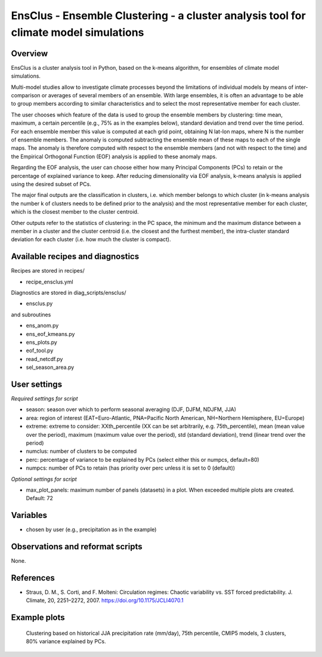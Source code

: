 .. _recipes_ensclus:

EnsClus - Ensemble Clustering - a cluster analysis tool for climate model simulations
=====================================================================================


Overview
--------
EnsClus is a cluster analysis tool in Python, based on the k-means algorithm, for ensembles of climate model simulations.

Multi-model studies allow to investigate climate processes beyond the limitations of individual models by means of inter-comparison or averages of several members of an ensemble. With large ensembles, it is often an advantage to be able to group members according to similar characteristics and to select the most representative member for each cluster. 

The user chooses which feature of the data is used to group the ensemble members by clustering: time mean, maximum, a certain percentile (e.g., 75% as in the examples below), standard deviation and trend over the time period. For each ensemble member this value is computed at each grid point, obtaining N lat-lon maps, where N is the number of ensemble members. The anomaly is computed subtracting the ensemble mean of these maps to each of the single maps. The anomaly is therefore computed with respect to the ensemble members (and not with respect to the time) and the Empirical Orthogonal Function (EOF) analysis is applied to these anomaly maps. 

Regarding the EOF analysis, the user can choose either how many Principal Components (PCs) to retain or the percentage of explained variance to keep. After reducing dimensionality via EOF analysis, k-means analysis is applied using the desired subset of PCs. 

The major final outputs are the classification in clusters, i.e. which member belongs to which cluster (in k-means analysis the number k of clusters needs to be defined prior to the analysis) and the most representative member for each cluster, which is the closest member to the cluster centroid. 

Other outputs refer to the statistics of clustering: in the PC space, the minimum and the maximum distance between a member in a cluster and the cluster centroid (i.e. the closest and the furthest member), the intra-cluster standard deviation for each cluster (i.e. how much the cluster is compact).


Available recipes and diagnostics
---------------------------------

Recipes are stored in recipes/

* recipe_ensclus.yml

Diagnostics are stored in diag_scripts/ensclus/

* ensclus.py

and subroutines

* ens_anom.py
* ens_eof_kmeans.py
* ens_plots.py
* eof_tool.py
* read_netcdf.py
* sel_season_area.py


User settings
-------------

*Required settings for script*

* season: season over which to perform seasonal averaging (DJF, DJFM, NDJFM, JJA)
* area: region of interest (EAT=Euro-Atlantic, PNA=Pacific North American, NH=Northern Hemisphere, EU=Europe)
* extreme: extreme to consider: XXth_percentile (XX can be set arbitrarily, e.g. 75th_percentile), mean (mean value over the period), maximum (maximum value over the period), std (standard deviation), trend (linear trend over the period)
* numclus: number of clusters to be computed
* perc: percentage of variance to be explained by PCs (select either this or numpcs, default=80)
* numpcs: number of PCs to retain (has priority over perc unless it is set to 0 (default))

*Optional settings for script*

* max_plot_panels: maximum number of panels (datasets) in a plot. When exceeded multiple plots are created. Default: 72


Variables
---------

* chosen by user (e.g., precipitation as in the example)


Observations and reformat scripts
---------------------------------

None.


References
----------

* Straus, D. M., S. Corti, and F. Molteni: Circulation regimes: Chaotic variability vs. SST forced predictability. J. Climate, 20, 2251–2272, 2007. https://doi.org/10.1175/JCLI4070.1


Example plots
-------------

.. figure:: /recipes/figures/ensclus/ensclus.png
   :width: 10cm

   Clustering based on historical JJA precipitation rate (mm/day), 75th percentile, CMIP5 models, 3 clusters, 80% variance explained by PCs.
